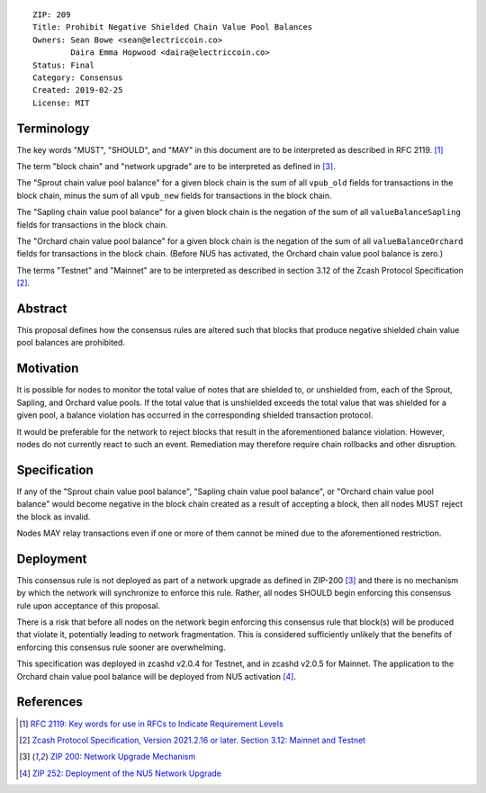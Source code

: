 ::

  ZIP: 209
  Title: Prohibit Negative Shielded Chain Value Pool Balances
  Owners: Sean Bowe <sean@electriccoin.co>
          Daira Emma Hopwood <daira@electriccoin.co>
  Status: Final
  Category: Consensus
  Created: 2019-02-25
  License: MIT


Terminology
===========

The key words "MUST", "SHOULD", and "MAY" in this document are to be interpreted as described in
RFC 2119. [#RFC2119]_

The term "block chain" and "network upgrade" are to be interpreted as defined in [#zip-0200]_.

The "Sprout chain value pool balance" for a given block chain is the sum of all ``vpub_old``
fields for transactions in the block chain, minus the sum of all ``vpub_new`` fields for
transactions in the block chain.

The "Sapling chain value pool balance" for a given block chain is the negation of the sum of all
``valueBalanceSapling`` fields for transactions in the block chain.

The "Orchard chain value pool balance" for a given block chain is the negation of the sum of all
``valueBalanceOrchard`` fields for transactions in the block chain. (Before NU5 has activated,
the Orchard chain value pool balance is zero.)

The terms "Testnet" and "Mainnet" are to be interpreted as described in section 3.12 of the
Zcash Protocol Specification [#protocol-networks]_.


Abstract
========

This proposal defines how the consensus rules are altered such that blocks that produce negative
shielded chain value pool balances are prohibited.


Motivation
==========

It is possible for nodes to monitor the total value of notes that are shielded to, or unshielded from,
each of the Sprout, Sapling, and Orchard value pools. If the total value that is unshielded exceeds the
total value that was shielded for a given pool, a balance violation has occurred in the corresponding
shielded transaction protocol.

It would be preferable for the network to reject blocks that result in the aforementioned balance violation.
However, nodes do not currently react to such an event. Remediation may therefore require chain rollbacks
and other disruption.


Specification
=============

If any of the "Sprout chain value pool balance", "Sapling chain value pool balance", or
"Orchard chain value pool balance" would become negative in the block chain created as a result of
accepting a block, then all nodes MUST reject the block as invalid.

Nodes MAY relay transactions even if one or more of them cannot be mined due to the aforementioned
restriction.


Deployment
==========

This consensus rule is not deployed as part of a network upgrade as defined in ZIP-200 [#zip-0200]_
and there is no mechanism by which the network will synchronize to enforce this rule. Rather, all
nodes SHOULD begin enforcing this consensus rule upon acceptance of this proposal.

There is a risk that before all nodes on the network begin enforcing this consensus rule that block(s)
will be produced that violate it, potentially leading to network fragmentation. This is considered
sufficiently unlikely that the benefits of enforcing this consensus rule sooner are overwhelming.

This specification was deployed in zcashd v2.0.4 for Testnet, and in zcashd v2.0.5 for Mainnet.
The application to the Orchard chain value pool balance will be deployed from NU5 activation
[#zip-0252]_.


References
==========

.. [#RFC2119] `RFC 2119: Key words for use in RFCs to Indicate Requirement Levels <https://www.rfc-editor.org/rfc/rfc2119.html>`_
.. [#protocol-networks] `Zcash Protocol Specification, Version 2021.2.16 or later. Section 3.12: Mainnet and Testnet <protocol/protocol.pdf#networks>`_
.. [#zip-0200] `ZIP 200: Network Upgrade Mechanism <zip-0200.rst>`_
.. [#zip-0252] `ZIP 252: Deployment of the NU5 Network Upgrade <zip-0252.rst>`_
